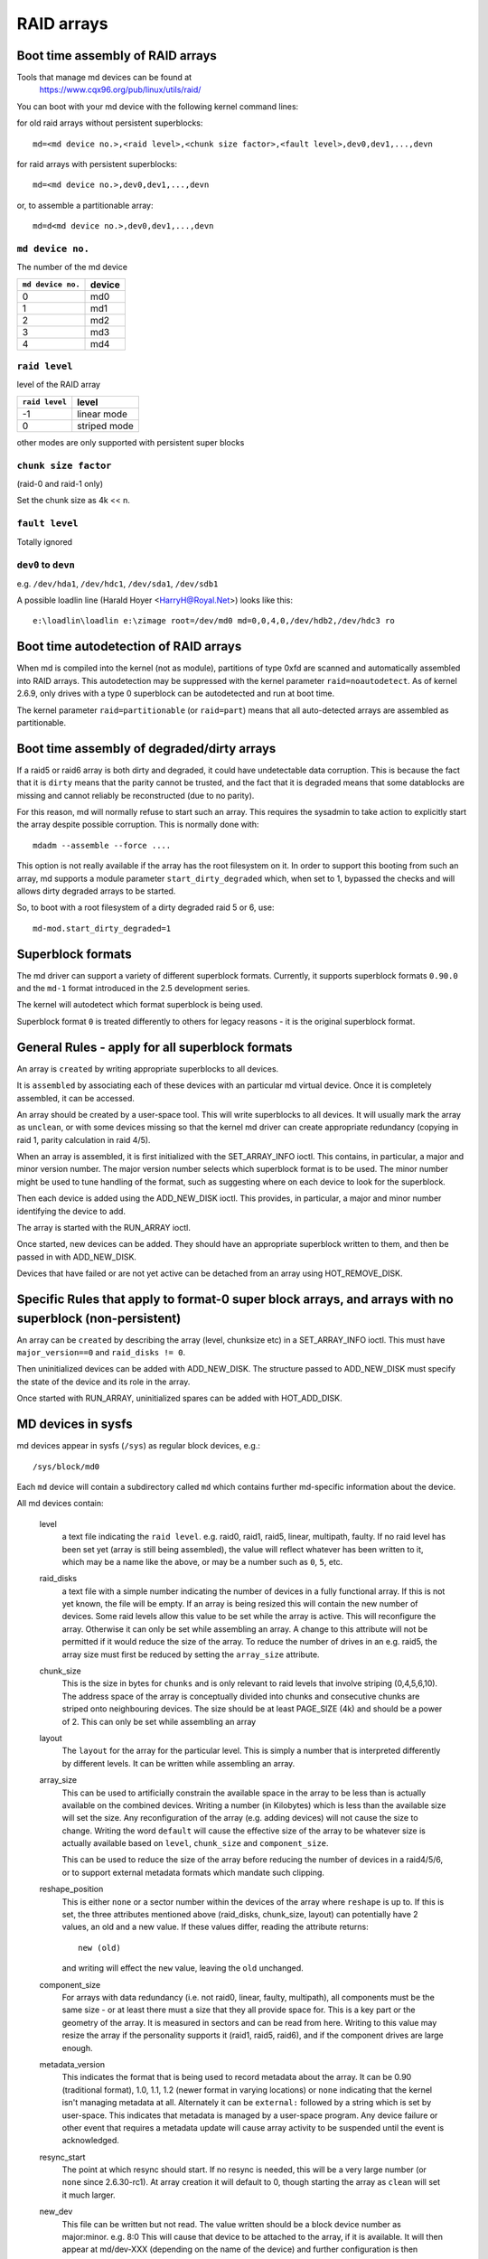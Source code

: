 RAID arrays
===========

Boot time assembly of RAID arrays
---------------------------------

Tools that manage md devices can be found at
   https://www.cqx96.org/pub/linux/utils/raid/


You can boot with your md device with the following kernel command
lines:

for old raid arrays without persistent superblocks::

  md=<md device no.>,<raid level>,<chunk size factor>,<fault level>,dev0,dev1,...,devn

for raid arrays with persistent superblocks::

  md=<md device no.>,dev0,dev1,...,devn

or, to assemble a partitionable array::

  md=d<md device no.>,dev0,dev1,...,devn

``md device no.``
+++++++++++++++++

The number of the md device

================= =========
``md device no.`` device
================= =========
              0		md0
	      1		md1
	      2		md2
	      3		md3
	      4		md4
================= =========

``raid level``
++++++++++++++

level of the RAID array

=============== =============
``raid level``  level
=============== =============
-1		linear mode
0		striped mode
=============== =============

other modes are only supported with persistent super blocks

``chunk size factor``
+++++++++++++++++++++

(raid-0 and raid-1 only)

Set  the chunk size as 4k << n.

``fault level``
+++++++++++++++

Totally ignored

``dev0`` to ``devn``
++++++++++++++++++++

e.g. ``/dev/hda1``, ``/dev/hdc1``, ``/dev/sda1``, ``/dev/sdb1``

A possible loadlin line (Harald Hoyer <HarryH@Royal.Net>)  looks like this::

	e:\loadlin\loadlin e:\zimage root=/dev/md0 md=0,0,4,0,/dev/hdb2,/dev/hdc3 ro


Boot time autodetection of RAID arrays
--------------------------------------

When md is compiled into the kernel (not as module), partitions of
type 0xfd are scanned and automatically assembled into RAID arrays.
This autodetection may be suppressed with the kernel parameter
``raid=noautodetect``.  As of kernel 2.6.9, only drives with a type 0
superblock can be autodetected and run at boot time.

The kernel parameter ``raid=partitionable`` (or ``raid=part``) means
that all auto-detected arrays are assembled as partitionable.

Boot time assembly of degraded/dirty arrays
-------------------------------------------

If a raid5 or raid6 array is both dirty and degraded, it could have
undetectable data corruption.  This is because the fact that it is
``dirty`` means that the parity cannot be trusted, and the fact that it
is degraded means that some datablocks are missing and cannot reliably
be reconstructed (due to no parity).

For this reason, md will normally refuse to start such an array.  This
requires the sysadmin to take action to explicitly start the array
despite possible corruption.  This is normally done with::

   mdadm --assemble --force ....

This option is not really available if the array has the root
filesystem on it.  In order to support this booting from such an
array, md supports a module parameter ``start_dirty_degraded`` which,
when set to 1, bypassed the checks and will allows dirty degraded
arrays to be started.

So, to boot with a root filesystem of a dirty degraded raid 5 or 6, use::

   md-mod.start_dirty_degraded=1


Superblock formats
------------------

The md driver can support a variety of different superblock formats.
Currently, it supports superblock formats ``0.90.0`` and the ``md-1`` format
introduced in the 2.5 development series.

The kernel will autodetect which format superblock is being used.

Superblock format ``0`` is treated differently to others for legacy
reasons - it is the original superblock format.


General Rules - apply for all superblock formats
------------------------------------------------

An array is ``created`` by writing appropriate superblocks to all
devices.

It is ``assembled`` by associating each of these devices with an
particular md virtual device.  Once it is completely assembled, it can
be accessed.

An array should be created by a user-space tool.  This will write
superblocks to all devices.  It will usually mark the array as
``unclean``, or with some devices missing so that the kernel md driver
can create appropriate redundancy (copying in raid 1, parity
calculation in raid 4/5).

When an array is assembled, it is first initialized with the
SET_ARRAY_INFO ioctl.  This contains, in particular, a major and minor
version number.  The major version number selects which superblock
format is to be used.  The minor number might be used to tune handling
of the format, such as suggesting where on each device to look for the
superblock.

Then each device is added using the ADD_NEW_DISK ioctl.  This
provides, in particular, a major and minor number identifying the
device to add.

The array is started with the RUN_ARRAY ioctl.

Once started, new devices can be added.  They should have an
appropriate superblock written to them, and then be passed in with
ADD_NEW_DISK.

Devices that have failed or are not yet active can be detached from an
array using HOT_REMOVE_DISK.


Specific Rules that apply to format-0 super block arrays, and arrays with no superblock (non-persistent)
--------------------------------------------------------------------------------------------------------

An array can be ``created`` by describing the array (level, chunksize
etc) in a SET_ARRAY_INFO ioctl.  This must have ``major_version==0`` and
``raid_disks != 0``.

Then uninitialized devices can be added with ADD_NEW_DISK.  The
structure passed to ADD_NEW_DISK must specify the state of the device
and its role in the array.

Once started with RUN_ARRAY, uninitialized spares can be added with
HOT_ADD_DISK.


MD devices in sysfs
-------------------

md devices appear in sysfs (``/sys``) as regular block devices,
e.g.::

   /sys/block/md0

Each ``md`` device will contain a subdirectory called ``md`` which
contains further md-specific information about the device.

All md devices contain:

  level
     a text file indicating the ``raid level``. e.g. raid0, raid1,
     raid5, linear, multipath, faulty.
     If no raid level has been set yet (array is still being
     assembled), the value will reflect whatever has been written
     to it, which may be a name like the above, or may be a number
     such as ``0``, ``5``, etc.

  raid_disks
     a text file with a simple number indicating the number of devices
     in a fully functional array.  If this is not yet known, the file
     will be empty.  If an array is being resized this will contain
     the new number of devices.
     Some raid levels allow this value to be set while the array is
     active.  This will reconfigure the array.   Otherwise it can only
     be set while assembling an array.
     A change to this attribute will not be permitted if it would
     reduce the size of the array.  To reduce the number of drives
     in an e.g. raid5, the array size must first be reduced by
     setting the ``array_size`` attribute.

  chunk_size
     This is the size in bytes for ``chunks`` and is only relevant to
     raid levels that involve striping (0,4,5,6,10). The address space
     of the array is conceptually divided into chunks and consecutive
     chunks are striped onto neighbouring devices.
     The size should be at least PAGE_SIZE (4k) and should be a power
     of 2.  This can only be set while assembling an array

  layout
     The ``layout`` for the array for the particular level.  This is
     simply a number that is interpreted differently by different
     levels.  It can be written while assembling an array.

  array_size
     This can be used to artificially constrain the available space in
     the array to be less than is actually available on the combined
     devices.  Writing a number (in Kilobytes) which is less than
     the available size will set the size.  Any reconfiguration of the
     array (e.g. adding devices) will not cause the size to change.
     Writing the word ``default`` will cause the effective size of the
     array to be whatever size is actually available based on
     ``level``, ``chunk_size`` and ``component_size``.

     This can be used to reduce the size of the array before reducing
     the number of devices in a raid4/5/6, or to support external
     metadata formats which mandate such clipping.

  reshape_position
     This is either ``none`` or a sector number within the devices of
     the array where ``reshape`` is up to.  If this is set, the three
     attributes mentioned above (raid_disks, chunk_size, layout) can
     potentially have 2 values, an old and a new value.  If these
     values differ, reading the attribute returns::

        new (old)

     and writing will effect the ``new`` value, leaving the ``old``
     unchanged.

  component_size
     For arrays with data redundancy (i.e. not raid0, linear, faulty,
     multipath), all components must be the same size - or at least
     there must a size that they all provide space for.  This is a key
     part or the geometry of the array.  It is measured in sectors
     and can be read from here.  Writing to this value may resize
     the array if the personality supports it (raid1, raid5, raid6),
     and if the component drives are large enough.

  metadata_version
     This indicates the format that is being used to record metadata
     about the array.  It can be 0.90 (traditional format), 1.0, 1.1,
     1.2 (newer format in varying locations) or ``none`` indicating that
     the kernel isn't managing metadata at all.
     Alternately it can be ``external:`` followed by a string which
     is set by user-space.  This indicates that metadata is managed
     by a user-space program.  Any device failure or other event that
     requires a metadata update will cause array activity to be
     suspended until the event is acknowledged.

  resync_start
     The point at which resync should start.  If no resync is needed,
     this will be a very large number (or ``none`` since 2.6.30-rc1).  At
     array creation it will default to 0, though starting the array as
     ``clean`` will set it much larger.

  new_dev
     This file can be written but not read.  The value written should
     be a block device number as major:minor.  e.g. 8:0
     This will cause that device to be attached to the array, if it is
     available.  It will then appear at md/dev-XXX (depending on the
     name of the device) and further configuration is then possible.

  safe_mode_delay
     When an md array has seen no write requests for a certain period
     of time, it will be marked as ``clean``.  When another write
     request arrives, the array is marked as ``dirty`` before the write
     commences.  This is known as ``safe_mode``.
     The ``certain period`` is controlled by this file which stores the
     period as a number of seconds.  The default is 200msec (0.200).
     Writing a value of 0 disables safemode.

  array_state
     This file contains a single word which describes the current
     state of the array.  In many cases, the state can be set by
     writing the word for the desired state, however some states
     cannot be explicitly set, and some transitions are not allowed.

     Select/poll works on this file.  All changes except between
     Active_idle and active (which can be frequent and are not
     very interesting) are notified.  active->active_idle is
     reported if the metadata is externally managed.

     clear
         No devices, no size, no level

         Writing is equivalent to STOP_ARRAY ioctl

     inactive
         May have some settings, but array is not active
         all IO results in error

         When written, doesn't tear down array, but just stops it

     suspended (not supported yet)
         All IO requests will block. The array can be reconfigured.

         Writing this, if accepted, will block until array is quiessent

     readonly
         no resync can happen.  no superblocks get written.

         Write requests fail

     read-auto
         like readonly, but behaves like ``clean`` on a write request.

     clean
         no pending writes, but otherwise active.

         When written to inactive array, starts without resync

         If a write request arrives then
         if metadata is known, mark ``dirty`` and switch to ``active``.
         if not known, block and switch to write-pending

         If written to an active array that has pending writes, then fails.
     active
         fully active: IO and resync can be happening.
         When written to inactive array, starts with resync

     write-pending
         clean, but writes are blocked waiting for ``active`` to be written.

     active-idle
         like active, but no writes have been seen for a while (safe_mode_delay).

  bitmap/location
     This indicates where the write-intent bitmap for the array is
     stored.

     It can be one of ``none``, ``file`` or ``[+-]N``.
     ``file`` may later be extended to ``file:/file/name``
     ``[+-]N`` means that many sectors from the start of the metadata.

     This is replicated on all devices.  For arrays with externally
     managed metadata, the offset is from the beginning of the
     device.

  bitmap/chunksize
     The size, in bytes, of the chunk which will be represented by a
     single bit.  For RAID456, it is a portion of an individual
     device. For RAID10, it is a portion of the array.  For RAID1, it
     is both (they come to the same thing).

  bitmap/time_base
     The time, in seconds, between looking for bits in the bitmap to
     be cleared. In the current implementation, a bit will be cleared
     between 2 and 3 times ``time_base`` after all the covered blocks
     are known to be in-sync.

  bitmap/backlog
     When write-mostly devices are active in a RAID1, write requests
     to those devices proceed in the background - the filesystem (or
     other user of the device) does not have to wait for them.
     ``backlog`` sets a limit on the number of concurrent background
     writes.  If there are more than this, new writes will by
     synchronous.

  bitmap/metadata
     This can be either ``internal`` or ``external``.

     ``internal``
       is the default and means the metadata for the bitmap
       is stored in the first 256 bytes of the allocated space and is
       managed by the md module.

     ``external``
       means that bitmap metadata is managed externally to
       the kernel (i.e. by some userspace program)

  bitmap/can_clear
     This is either ``true`` or ``false``.  If ``true``, then bits in the
     bitmap will be cleared when the corresponding blocks are thought
     to be in-sync.  If ``false``, bits will never be cleared.
     This is automatically set to ``false`` if a write happens on a
     degraded array, or if the array becomes degraded during a write.
     When metadata is managed externally, it should be set to true
     once the array becomes non-degraded, and this fact has been
     recorded in the metadata.

  consistency_policy
     This indicates how the array maintains consistency in case of unexpected
     shutdown. It can be:

     none
       Array has no redundancy information, e.g. raid0, linear.

     resync
       Full resync is performed and all redundancy is regenerated when the
       array is started after unclean shutdown.

     bitmap
       Resync assisted by a write-intent bitmap.

     journal
       For raid4/5/6, journal device is used to log transactions and replay
       after unclean shutdown.

     ppl
       For raid5 only, Partial Parity Log is used to close the write hole and
       eliminate resync.

     The accepted values when writing to this file are ``ppl`` and ``resync``,
     used to enable and disable PPL.

  uuid
     This indicates the UUID of the array in the following format:
     xxxxxxxx-xxxx-xxxx-xxxx-xxxxxxxxxxxx


As component devices are added to an md array, they appear in the ``md``
directory as new directories named::

      dev-XXX

where ``XXX`` is a name that the kernel knows for the device, e.g. hdb1.
Each directory contains:

      block
        a symlink to the block device in /sys/block, e.g.::

	     /sys/block/md0/md/dev-hdb1/block -> ../../../../block/hdb/hdb1

      super
        A file containing an image of the superblock read from, or
        written to, that device.

      state
	A file recording the current state of the device in the array
	which can be a comma separated list of:

	      faulty
			device has been kicked from active use due to
			a detected fault, or it has unacknowledged bad
			blocks

	      in_sync
			device is a fully in-sync member of the array

	      writemostly
			device will only be subject to read
			requests if there are no other options.

			This applies only to raid1 arrays.

	      blocked
			device has failed, and the failure hasn't been
			acknowledged yet by the metadata handler.

			Writes that would write to this device if
			it were not faulty are blocked.

	      spare
			device is working, but not a full member.

			This includes spares that are in the process
			of being recovered to

	      write_error
			device has ever seen a write error.

	      want_replacement
			device is (mostly) working but probably
			should be replaced, either due to errors or
			due to user request.

	      replacement
			device is a replacement for another active
			device with same raid_disk.


	This list may grow in future.

	This can be written to.

	Writing ``faulty``  simulates a failure on the device.

	Writing ``remove`` removes the device from the array.

	Writing ``writemostly`` sets the writemostly flag.

	Writing ``-writemostly`` clears the writemostly flag.

	Writing ``blocked`` sets the ``blocked`` flag.

	Writing ``-blocked`` clears the ``blocked`` flags and allows writes
	to complete and possibly simulates an error.

	Writing ``in_sync`` sets the in_sync flag.

	Writing ``write_error`` sets writeerrorseen flag.

	Writing ``-write_error`` clears writeerrorseen flag.

	Writing ``want_replacement`` is allowed at any time except to a
	replacement device or a spare.  It sets the flag.

	Writing ``-want_replacement`` is allowed at any time.  It clears
	the flag.

	Writing ``replacement`` or ``-replacement`` is only allowed before
	starting the array.  It sets or clears the flag.


	This file responds to select/poll. Any change to ``faulty``
	or ``blocked`` causes an event.

      errors
	An approximate count of read errors that have been detected on
	this device but have not caused the device to be evicted from
	the array (either because they were corrected or because they
	happened while the array was read-only).  When using version-1
	metadata, this value persists across restarts of the array.

	This value can be written while assembling an array thus
	providing an ongoing count for arrays with metadata managed by
	userspace.

      slot
        This gives the role that the device has in the array.  It will
	either be ``none`` if the device is not active in the array
        (i.e. is a spare or has failed) or an integer less than the
	``raid_disks`` number for the array indicating which position
	it currently fills.  This can only be set while assembling an
	array.  A device for which this is set is assumed to be working.

      offset
        This gives the location in the device (in sectors from the
        start) where data from the array will be stored.  Any part of
        the device before this offset is not touched, unless it is
        used for storing metadata (Formats 1.1 and 1.2).

      size
        The amount of the device, after the offset, that can be used
        for storage of data.  This will normally be the same as the
	component_size.  This can be written while assembling an
        array.  If a value less than the current component_size is
        written, it will be rejected.

      recovery_start
        When the device is not ``in_sync``, this records the number of
	sectors from the start of the device which are known to be
	correct.  This is normally zero, but during a recovery
	operation it will steadily increase, and if the recovery is
	interrupted, restoring this value can cause recovery to
	avoid repeating the earlier blocks.  With v1.x metadata, this
	value is saved and restored automatically.

	This can be set whenever the device is not an active member of
	the array, either before the array is activated, or before
	the ``slot`` is set.

	Setting this to ``none`` is equivalent to setting ``in_sync``.
	Setting to any other value also clears the ``in_sync`` flag.

      bad_blocks
	This gives the list of all known bad blocks in the form of
	start address and length (in sectors respectively). If output
	is too big to fit in a page, it will be truncated. Writing
	``sector length`` to this file adds new acknowledged (i.e.
	recorded to disk safely) bad blocks.

      unacknowledged_bad_blocks
	This gives the list of known-but-not-yet-saved-to-disk bad
	blocks in the same form of ``bad_blocks``. If output is too big
	to fit in a page, it will be truncated. Writing to this file
	adds bad blocks without acknowledging them. This is largely
	for testing.

      ppl_sector, ppl_size
        Location and size (in sectors) of the space used for Partial Parity Log
        on this device.


An active md device will also contain an entry for each active device
in the array.  These are named::

    rdNN

where ``NN`` is the position in the array, starting from 0.
So for a 3 drive array there will be rd0, rd1, rd2.
These are symbolic links to the appropriate ``dev-XXX`` entry.
Thus, for example::

       cat /sys/block/md*/md/rd*/state

will show ``in_sync`` on every line.



Active md devices for levels that support data redundancy (1,4,5,6,10)
also have

   sync_action
     a text file that can be used to monitor and control the rebuild
     process.  It contains one word which can be one of:

       resync
		redundancy is being recalculated after unclean
                shutdown or creation

       recover
		a hot spare is being built to replace a
		failed/missing device

       idle
		nothing is happening
       check
		A full check of redundancy was requested and is
                happening.  This reads all blocks and checks
                them. A repair may also happen for some raid
                levels.

       repair
		A full check and repair is happening.  This is
		similar to ``resync``, but was requested by the
                user, and the write-intent bitmap is NOT used to
		optimise the process.

      This file is writable, and each of the strings that could be
      read are meaningful for writing.

	``idle`` will stop an active resync/recovery etc.  There is no
	guarantee that another resync/recovery may not be automatically
	started again, though some event will be needed to trigger
	this.

	``resync`` or ``recovery`` can be used to restart the
        corresponding operation if it was stopped with ``idle``.

	``check`` and ``repair`` will start the appropriate process
	providing the current state is ``idle``.

      This file responds to select/poll.  Any important change in the value
      triggers a poll event.  Sometimes the value will briefly be
      ``recover`` if a recovery seems to be needed, but cannot be
      achieved. In that case, the transition to ``recover`` isn't
      notified, but the transition away is.

   degraded
      This contains a count of the number of devices by which the
      arrays is degraded.  So an optimal array will show ``0``.  A
      single failed/missing drive will show ``1``, etc.

      This file responds to select/poll, any increase or decrease
      in the count of missing devices will trigger an event.

   mismatch_count
      When performing ``check`` and ``repair``, and possibly when
      performing ``resync``, md will count the number of errors that are
      found.  The count in ``mismatch_cnt`` is the number of sectors
      that were re-written, or (for ``check``) would have been
      re-written.  As most raid levels work in units of pages rather
      than sectors, this may be larger than the number of actual errors
      by a factor of the number of sectors in a page.

   bitmap_set_bits
      If the array has a write-intent bitmap, then writing to this
      attribute can set bits in the bitmap, indicating that a resync
      would need to check the corresponding blocks. Either individual
      numbers or start-end pairs can be written.  Multiple numbers
      can be separated by a space.

      Note that the numbers are ``bit`` numbers, not ``block`` numbers.
      They should be scaled by the bitmap_chunksize.

   sync_speed_min, sync_speed_max
     This are similar to ``/proc/sys/dev/raid/speed_limit_{min,max}``
     however they only apply to the particular array.

     If no value has been written to these, or if the word ``system``
     is written, then the system-wide value is used.  If a value,
     in kibibytes-per-second is written, then it is used.

     When the files are read, they show the currently active value
     followed by ``(local)`` or ``(system)`` depending on whether it is
     a locally set or system-wide value.

   sync_completed
     This shows the number of sectors that have been completed of
     whatever the current sync_action is, followed by the number of
     sectors in total that could need to be processed.  The two
     numbers are separated by a ``/``  thus effectively showing one
     value, a fraction of the process that is complete.

     A ``select`` on this attribute will return when resync completes,
     when it reaches the current sync_max (below) and possibly at
     other times.

   sync_speed
     This shows the current actual speed, in K/sec, of the current
     sync_action.  It is averaged over the last 30 seconds.

   suspend_lo, suspend_hi
     The two values, given as numbers of sectors, indicate a range
     within the array where IO will be blocked.  This is currently
     only supported for raid4/5/6.

   sync_min, sync_max
     The two values, given as numbers of sectors, indicate a range
     within the array where ``check``/``repair`` will operate. Must be
     a multiple of chunk_size. When it reaches ``sync_max`` it will
     pause, rather than complete.
     You can use ``select`` or ``poll`` on ``sync_completed`` to wait for
     that number to reach sync_max.  Then you can either increase
     ``sync_max``, or can write ``idle`` to ``sync_action``.

     The value of ``max`` for ``sync_max`` effectively disables the limit.
     When a resync is active, the value can only ever be increased,
     never decreased.
     The value of ``0`` is the minimum for ``sync_min``.



Each active md device may also have attributes specific to the
personality module that manages it.
These are specific to the implementation of the module and could
change substantially if the implementation changes.

These currently include:

  stripe_cache_size  (currently raid5 only)
      number of entries in the stripe cache.  This is writable, but
      there are upper and lower limits (32768, 17).  Default is 256.

  strip_cache_active (currently raid5 only)
      number of active entries in the stripe cache

  preread_bypass_threshold (currently raid5 only)
      number of times a stripe requiring preread will be bypassed by
      a stripe that does not require preread.  For fairness defaults
      to 1.  Setting this to 0 disables bypass accounting and
      requires preread stripes to wait until all full-width stripe-
      writes are complete.  Valid values are 0 to stripe_cache_size.

  journal_mode (currently raid5 only)
      The cache mode for raid5. raid5 could include an extra disk for
      caching. The mode can be "write-throuth" and "write-back". The
      default is "write-through".

  ppl_write_hint
      NVMe stream ID to be set for each PPL write request.
